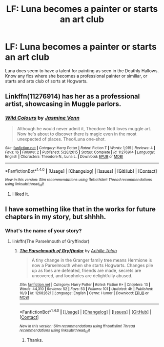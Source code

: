 #+TITLE: LF: Luna becomes a painter or starts an art club

* LF: Luna becomes a painter or starts an art club
:PROPERTIES:
:Score: 12
:DateUnix: 1515014261.0
:DateShort: 2018-Jan-04
:FlairText: Request
:END:
Luna does seem to have a talent for painting as seen in the Deathly Hallows. Know any fics where she becomes a professional painter or similiar, or starts and arts club of sorts at Hogwarts.


** Linkffn(11276914) has her as a professional artist, showcasing in Muggle parlors.
:PROPERTIES:
:Author: CryptidGrimnoir
:Score: 3
:DateUnix: 1515025053.0
:DateShort: 2018-Jan-04
:END:

*** [[http://www.fanfiction.net/s/11276914/1/][*/Wild Colours/*]] by [[https://www.fanfiction.net/u/5184467/Jasmine-Venn][/Jasmine Venn/]]

#+begin_quote
  Although he would never admit it, Theodore Nott loves muggle art. Now he's about to discover there is magic even in the most unexpected of places. Theo/Luna one-shot.
#+end_quote

^{/Site/: [[http://www.fanfiction.net/][fanfiction.net]] *|* /Category/: Harry Potter *|* /Rated/: Fiction T *|* /Words/: 1,915 *|* /Reviews/: 4 *|* /Favs/: 16 *|* /Follows/: 2 *|* /Published/: 5/28/2015 *|* /Status/: Complete *|* /id/: 11276914 *|* /Language/: English *|* /Characters/: Theodore N., Luna L. *|* /Download/: [[http://www.ff2ebook.com/old/ffn-bot/index.php?id=11276914&source=ff&filetype=epub][EPUB]] or [[http://www.ff2ebook.com/old/ffn-bot/index.php?id=11276914&source=ff&filetype=mobi][MOBI]]}

--------------

*FanfictionBot*^{1.4.0} *|* [[[https://github.com/tusing/reddit-ffn-bot/wiki/Usage][Usage]]] | [[[https://github.com/tusing/reddit-ffn-bot/wiki/Changelog][Changelog]]] | [[[https://github.com/tusing/reddit-ffn-bot/issues/][Issues]]] | [[[https://github.com/tusing/reddit-ffn-bot/][GitHub]]] | [[[https://www.reddit.com/message/compose?to=tusing][Contact]]]

^{/New in this version: Slim recommendations using/ ffnbot!slim! /Thread recommendations using/ linksub(thread_id)!}
:PROPERTIES:
:Author: FanfictionBot
:Score: 2
:DateUnix: 1515025061.0
:DateShort: 2018-Jan-04
:END:

**** I liked it.
:PROPERTIES:
:Score: 2
:DateUnix: 1515028093.0
:DateShort: 2018-Jan-04
:END:


** I have something like that in the works for future chapters in my story, but shhhh.
:PROPERTIES:
:Author: Achille-Talon
:Score: 2
:DateUnix: 1515023121.0
:DateShort: 2018-Jan-04
:END:

*** What's the name of your story?
:PROPERTIES:
:Score: 1
:DateUnix: 1515023203.0
:DateShort: 2018-Jan-04
:END:

**** linkffn(The Parselmouth of Gryffindor)
:PROPERTIES:
:Author: Achille-Talon
:Score: 1
:DateUnix: 1515057906.0
:DateShort: 2018-Jan-04
:END:

***** [[http://www.fanfiction.net/s/12682621/1/][*/The Parselmouth of Gryffindor/*]] by [[https://www.fanfiction.net/u/7922987/Achille-Talon][/Achille Talon/]]

#+begin_quote
  A tiny change in the Granger family tree means Hermione is now a Parselmouth when she starts Hogwarts. Changes pile up as foes are defeated, friends are made, secrets are uncovered, and loopholes are delightfully abused.
#+end_quote

^{/Site/: [[http://www.fanfiction.net/][fanfiction.net]] *|* /Category/: Harry Potter *|* /Rated/: Fiction K+ *|* /Chapters/: 13 *|* /Words/: 44,310 *|* /Reviews/: 52 *|* /Favs/: 53 *|* /Follows/: 101 *|* /Updated/: 4h *|* /Published/: 10/9 *|* /id/: 12682621 *|* /Language/: English *|* /Genre/: Humor *|* /Download/: [[http://www.ff2ebook.com/old/ffn-bot/index.php?id=12682621&source=ff&filetype=epub][EPUB]] or [[http://www.ff2ebook.com/old/ffn-bot/index.php?id=12682621&source=ff&filetype=mobi][MOBI]]}

--------------

*FanfictionBot*^{1.4.0} *|* [[[https://github.com/tusing/reddit-ffn-bot/wiki/Usage][Usage]]] | [[[https://github.com/tusing/reddit-ffn-bot/wiki/Changelog][Changelog]]] | [[[https://github.com/tusing/reddit-ffn-bot/issues/][Issues]]] | [[[https://github.com/tusing/reddit-ffn-bot/][GitHub]]] | [[[https://www.reddit.com/message/compose?to=tusing][Contact]]]

^{/New in this version: Slim recommendations using/ ffnbot!slim! /Thread recommendations using/ linksub(thread_id)!}
:PROPERTIES:
:Author: FanfictionBot
:Score: 1
:DateUnix: 1515057920.0
:DateShort: 2018-Jan-04
:END:

****** Thanks.
:PROPERTIES:
:Score: 1
:DateUnix: 1515065099.0
:DateShort: 2018-Jan-04
:END:
